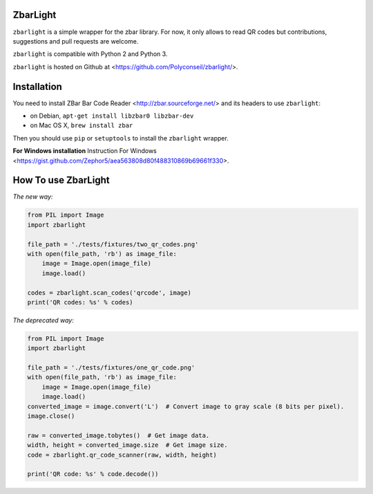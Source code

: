 ZbarLight
=========

``zbarlight`` is a simple wrapper for the zbar library. For now, it only allows to read QR codes but contributions,
suggestions and pull requests are welcome.

``zbarlight`` is compatible with Python 2 and Python 3.

``zbarlight`` is hosted on Github at <https://github.com/Polyconseil/zbarlight/>.

Installation
============

You need to install ZBar Bar Code Reader <http://zbar.sourceforge.net/> and its headers to use ``zbarlight``:

- on Debian, ``apt-get install libzbar0 libzbar-dev``
- on Mac OS X, ``brew install zbar``

Then you should use ``pip`` or ``setuptools`` to install the ``zbarlight`` wrapper.

**For Windows installation** Instruction For Windows <https://gist.github.com/Zephor5/aea563808d80f488310869b69661f330>.

How To use ZbarLight
====================

*The new way:*

.. code-block:: python

    from PIL import Image
    import zbarlight

    file_path = './tests/fixtures/two_qr_codes.png'
    with open(file_path, 'rb') as image_file:
        image = Image.open(image_file)
        image.load()

    codes = zbarlight.scan_codes('qrcode', image)
    print('QR codes: %s' % codes)


*The deprecated way:*

.. code-block:: python

    from PIL import Image
    import zbarlight

    file_path = './tests/fixtures/one_qr_code.png'
    with open(file_path, 'rb') as image_file:
        image = Image.open(image_file)
        image.load()
    converted_image = image.convert('L')  # Convert image to gray scale (8 bits per pixel).
    image.close()

    raw = converted_image.tobytes()  # Get image data.
    width, height = converted_image.size  # Get image size.
    code = zbarlight.qr_code_scanner(raw, width, height)

    print('QR code: %s' % code.decode())
